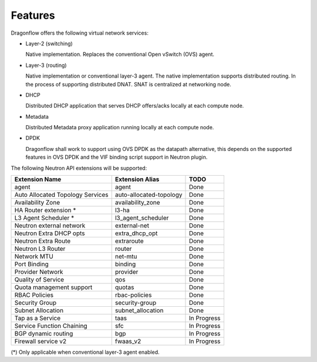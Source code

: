 =========
Features
=========

Dragonflow offers the following virtual network services:

* Layer-2 (switching)

  Native implementation. Replaces the conventional Open vSwitch (OVS)
  agent.

* Layer-3 (routing)

  Native implementation or conventional layer-3 agent. The native
  implementation supports distributed routing.
  In the process of supporting distributed DNAT.
  SNAT is centralized at networking node.

* DHCP

  Distributed DHCP application that serves DHCP offers/acks locally at
  each compute node.

* Metadata

  Distributed Metadata proxy application running locally at each
  compute node.

* DPDK

  Dragonflow shall work to support using OVS DPDK as the
  datapath alternative, this depends on the supported features
  in OVS DPDK and the VIF binding script support in Neutron
  plugin.

The following Neutron API extensions will be supported:

+----------------------------------+---------------------------+-------------+
| Extension Name                   | Extension Alias           |   TODO      |
+==================================+===========================+=============+
| agent                            | agent                     | Done        |
+----------------------------------+---------------------------+-------------+
| Auto Allocated Topology Services | auto-allocated-topology   | Done        |
+----------------------------------+---------------------------+-------------+
| Availability Zone                | availability_zone         | Done        |
+----------------------------------+---------------------------+-------------+
| HA Router extension *            | l3-ha                     | Done        |
+----------------------------------+---------------------------+-------------+
| L3 Agent Scheduler *             | l3_agent_scheduler        | Done        |
+----------------------------------+---------------------------+-------------+
| Neutron external network         | external-net              | Done        |
+----------------------------------+---------------------------+-------------+
| Neutron Extra DHCP opts          | extra_dhcp_opt            | Done        |
+----------------------------------+---------------------------+-------------+
| Neutron Extra Route              | extraroute                | Done        |
+----------------------------------+---------------------------+-------------+
| Neutron L3 Router                | router                    | Done        |
+----------------------------------+---------------------------+-------------+
| Network MTU                      | net-mtu                   | Done        |
+----------------------------------+---------------------------+-------------+
| Port Binding                     | binding                   | Done        |
+----------------------------------+---------------------------+-------------+
| Provider Network                 | provider                  | Done        |
+----------------------------------+---------------------------+-------------+
| Quality of Service               | qos                       | Done        |
+----------------------------------+---------------------------+-------------+
| Quota management support         | quotas                    | Done        |
+----------------------------------+---------------------------+-------------+
| RBAC Policies                    | rbac-policies             | Done        |
+----------------------------------+---------------------------+-------------+
| Security Group                   | security-group            | Done        |
+----------------------------------+---------------------------+-------------+
| Subnet Allocation                | subnet_allocation         | Done        |
+----------------------------------+---------------------------+-------------+
| Tap as a Service                 | taas                      | In Progress |
+----------------------------------+---------------------------+-------------+
| Service Function Chaining        | sfc                       | In Progress |
+----------------------------------+---------------------------+-------------+
| BGP dynamic routing              | bgp                       | In Progress |
+----------------------------------+---------------------------+-------------+
| Firewall service v2              | fwaas_v2                  | In Progress |
+----------------------------------+---------------------------+-------------+

(\*) Only applicable when conventional layer-3 agent enabled.

